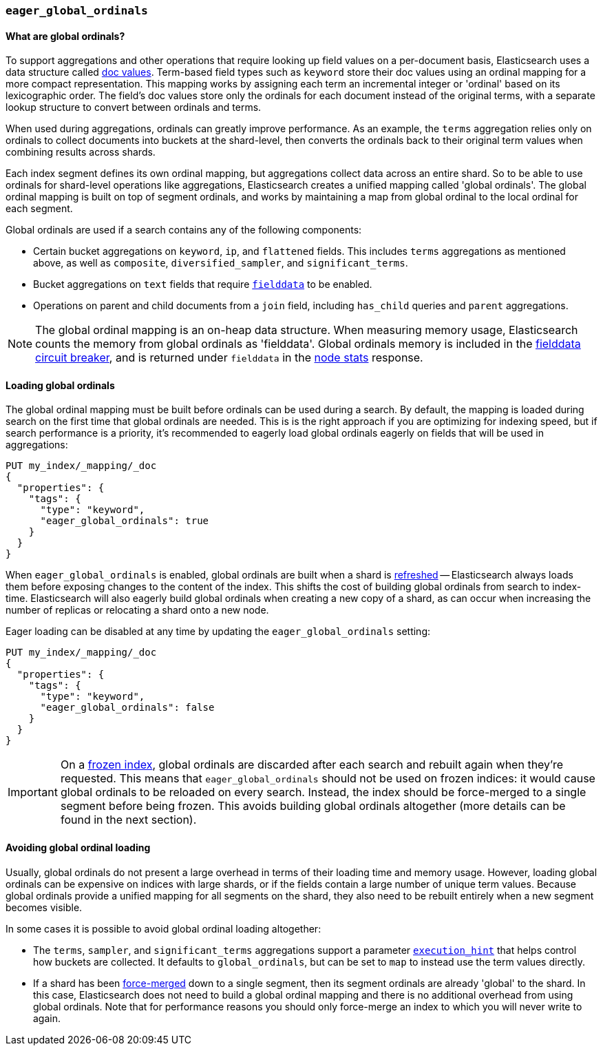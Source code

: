 [[eager-global-ordinals]]
=== `eager_global_ordinals`

==== What are global ordinals?

To support aggregations and other operations that require looking up field
values on a per-document basis, Elasticsearch uses a data structure called
<<doc-values, doc values>>. Term-based field types such as `keyword` store
their doc values using an ordinal mapping for a more compact representation.
This mapping works by assigning each term an incremental integer or 'ordinal'
based on its lexicographic order. The field's doc values store only the
ordinals for each document instead of the original terms, with a separate
lookup structure to convert between ordinals and terms.

When used during aggregations, ordinals can greatly improve performance. As an
example, the `terms` aggregation relies only on ordinals to collect documents
into buckets at the shard-level, then converts the ordinals back to their
original term values when combining results across shards.

Each index segment defines its own ordinal mapping, but aggregations collect
data across an entire shard. So to be able to use ordinals for shard-level
operations like aggregations, Elasticsearch creates a unified mapping called
'global ordinals'. The global ordinal mapping is built on top of segment
ordinals, and works by maintaining a map from global ordinal to the local
ordinal for each segment.

Global ordinals are used if a search contains any of the following components:

* Certain bucket aggregations on `keyword`, `ip`, and `flattened` fields. This
includes `terms` aggregations as mentioned above, as well as `composite`,
`diversified_sampler`, and `significant_terms`.
* Bucket aggregations on `text` fields that require <<fielddata, `fielddata`>>
to be enabled.
* Operations on parent and child documents from a `join` field, including
`has_child` queries and `parent` aggregations.

NOTE: The global ordinal mapping is an on-heap data structure. When measuring
memory usage, Elasticsearch counts the memory from global ordinals as
'fielddata'. Global ordinals memory is included in the
<<fielddata-circuit-breaker, fielddata circuit breaker>>, and is returned
under `fielddata` in the <<cluster-nodes-stats, node stats>> response.

==== Loading global ordinals

The global ordinal mapping must be built before ordinals can be used during a
search. By default, the mapping is loaded during search on the first time that
global ordinals are needed. This is is the right approach if you are optimizing
for indexing speed, but if search performance is a priority, it's recommended
to eagerly load global ordinals eagerly on fields that will be used in
aggregations:

[source,js]
------------
PUT my_index/_mapping/_doc
{
  "properties": {
    "tags": {
      "type": "keyword",
      "eager_global_ordinals": true
    }
  }
}
------------
// CONSOLE
// TEST[s/^/PUT my_index\n/]

When `eager_global_ordinals` is enabled, global ordinals are built when a shard
is <<indices-refresh, refreshed>> -- Elasticsearch always loads them before
exposing changes to the content of the index. This shifts the cost of building
global ordinals from search to index-time. Elasticsearch will also eagerly
build global ordinals when creating a new copy of a shard, as can occur when
increasing the number of replicas or relocating a shard onto a new node.

Eager loading can be disabled at any time by updating the `eager_global_ordinals` setting:

[source,js]
------------
PUT my_index/_mapping/_doc
{
  "properties": {
    "tags": {
      "type": "keyword",
      "eager_global_ordinals": false
    }
  }
}
------------
// CONSOLE
// TEST[continued]

IMPORTANT: On a <<frozen-indices,frozen index>>, global ordinals are discarded
after each search and rebuilt again when they're requested. This means that
`eager_global_ordinals` should not be used on frozen indices: it would
cause global ordinals to be reloaded on every search. Instead, the index should
be force-merged to a single segment before being frozen. This avoids building
global ordinals altogether (more details can be found in the next section).

==== Avoiding global ordinal loading

Usually, global ordinals do not present a large overhead in terms of their
loading time and memory usage. However, loading global ordinals can be
expensive on indices with large shards, or if the fields contain a large
number of unique term values. Because global ordinals provide a unified mapping
for all segments on the shard, they also need to be rebuilt entirely when a new
segment becomes visible.

In some cases it is possible to avoid global ordinal loading altogether:

* The `terms`, `sampler`, and `significant_terms` aggregations support a
parameter
<<search-aggregations-bucket-terms-aggregation-execution-hint, `execution_hint`>>
that helps control how buckets are collected. It defaults to `global_ordinals`,
but can be set to `map` to instead use the term values directly.
* If a shard has been <<indices-forcemerge,force-merged>> down to a single
segment, then its segment ordinals are already 'global' to the shard. In this
case, Elasticsearch does not need to build a global ordinal mapping and there
is no additional overhead from using global ordinals. Note that for performance
reasons you should only force-merge an index to which you will never write to
again.
